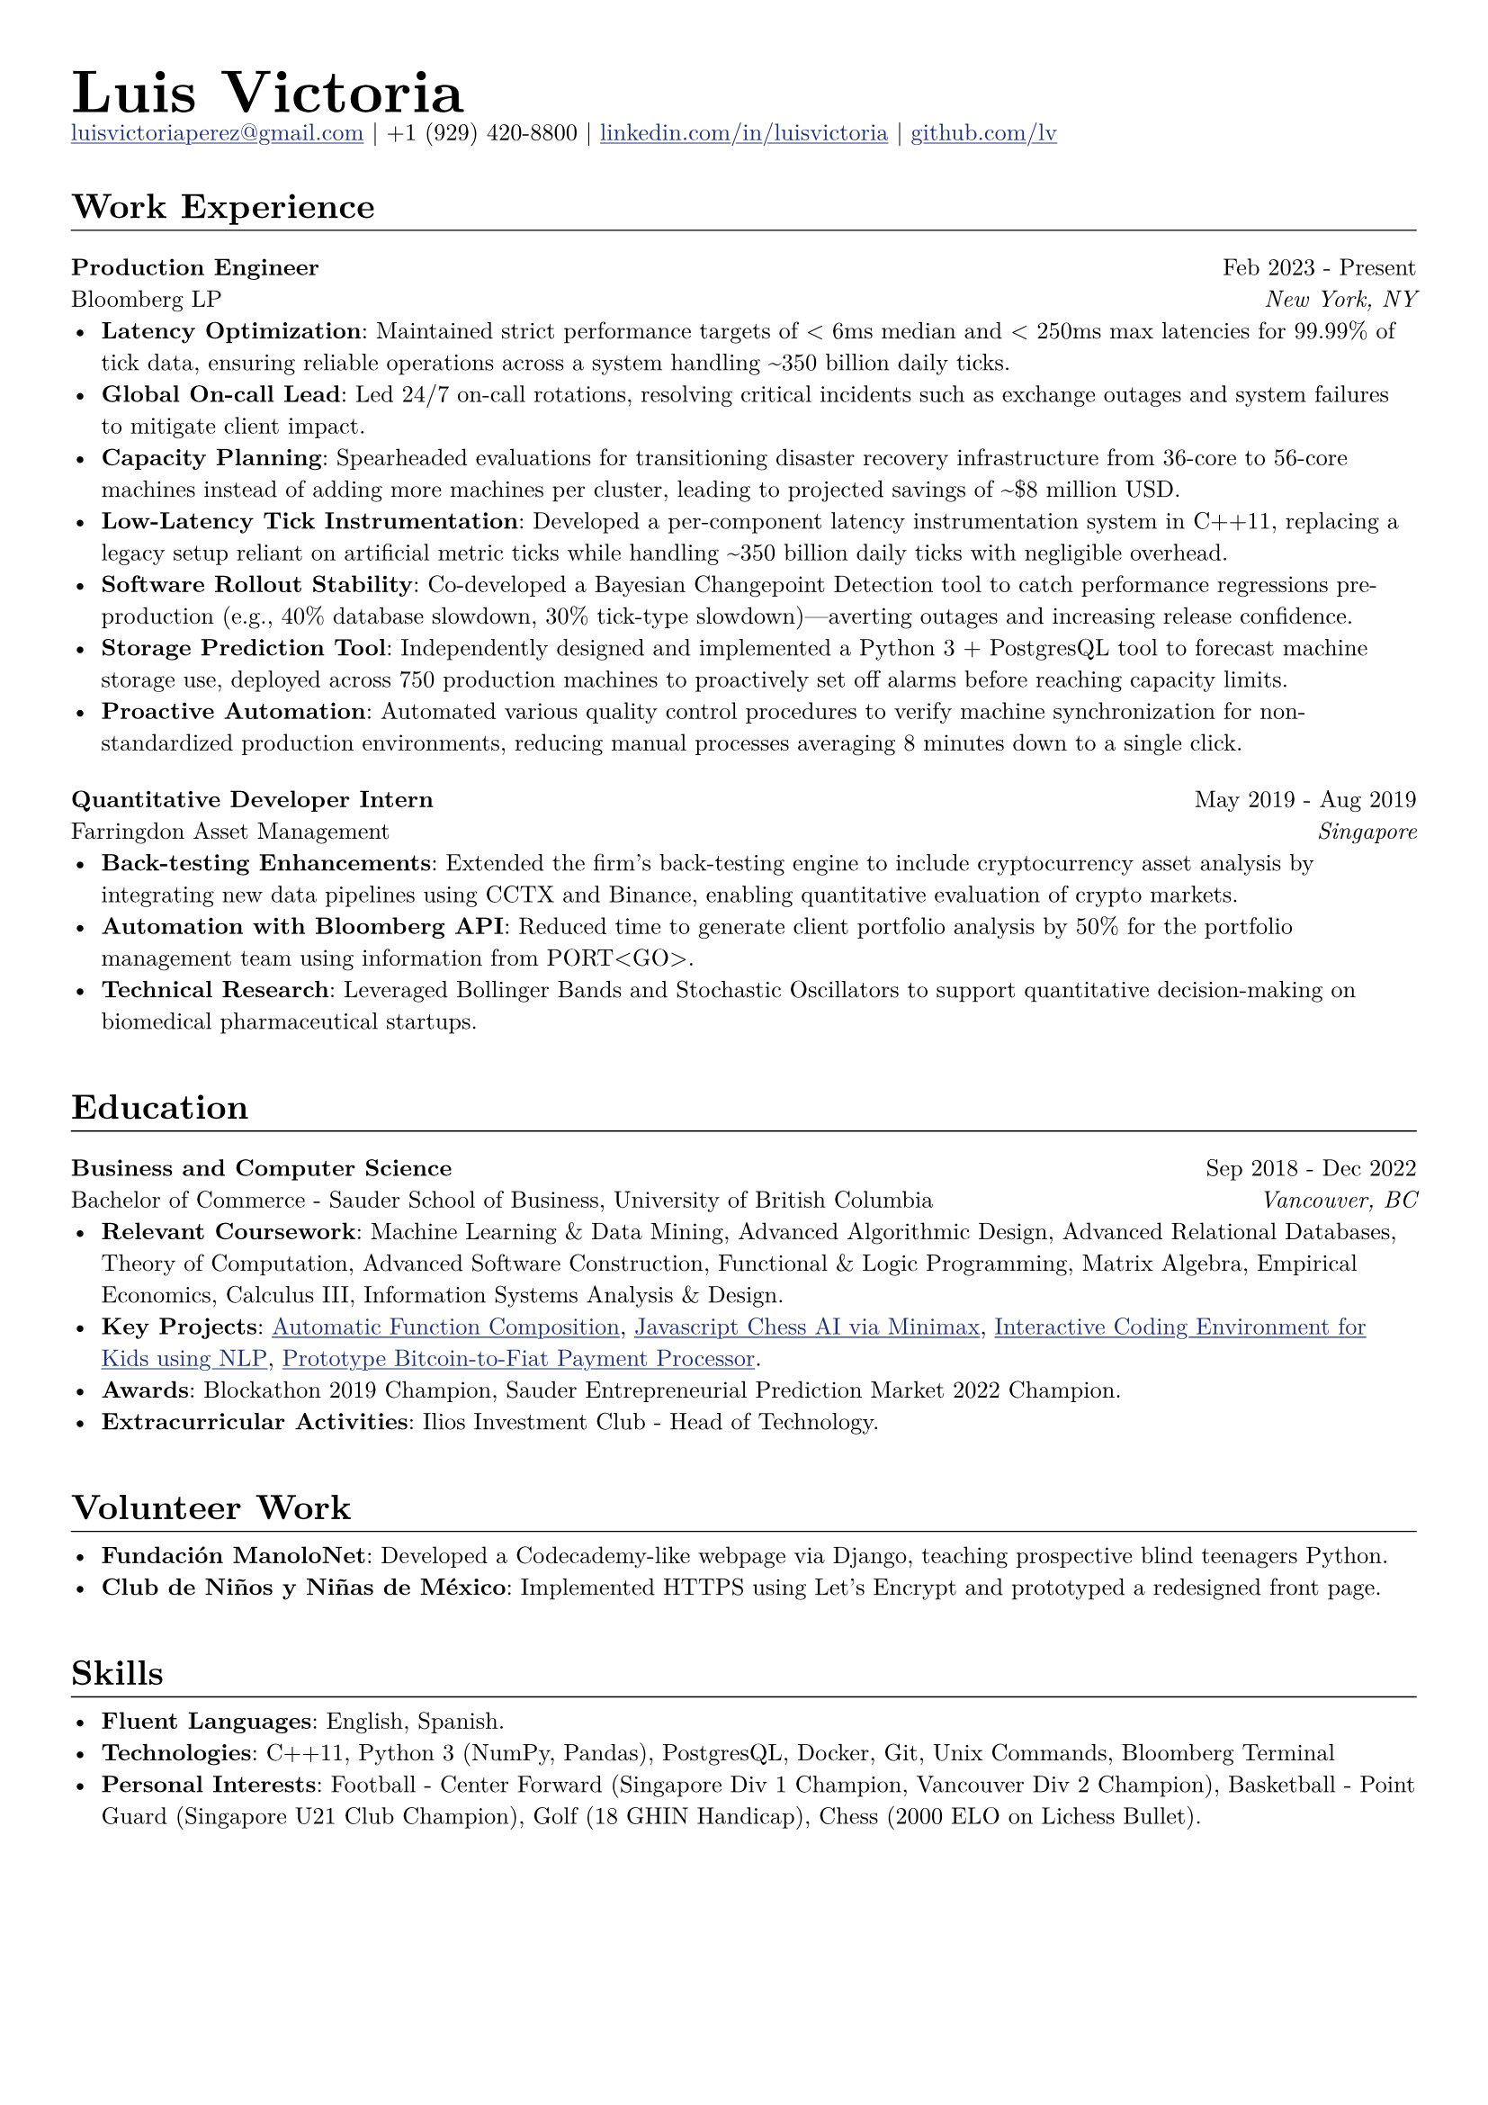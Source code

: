 // Set document properties
#set document(author: "Luis Victoria", title: "Curriculum Vitae")
#set page(margin: (left: 1cm, right: 1cm, top: 1cm, bottom: 1cm))
#set text(font: "New Computer Modern", size: 9.5pt)


// Override properties
#show link: it => {
  set text(fill: rgb(29, 47, 120))
  underline(it)
}

#show line: it => {
  v(-1.25em)
  it
  v(0em)
}


// Header
#align(left)[
  #set par(leading: 0.5em)
  #block[
    #text(24pt, weight: "bold")[Luis Victoria]
    #linebreak()
    #text(9.5pt)[#link("mailto:luisvictoriaperez@gmail.com")[luisvictoriaperez\@gmail.com] | +1 (929) 420-8800 | #link("https://www.linkedin.com/in/luisvictoria/")[linkedin.com/in/luisvictoria] | #link("https://github.com/lv")[github.com/lv]]
  ]
]

#v(0.5em)
// Work Experience Section
#text(14pt, weight: "bold")[Work Experience]
#line(length: 100%, stroke: 0.5pt)

// Bloomberg Entry
#grid(
  columns: (auto, 1fr),
  gutter: 1em,
  align(left)[
    *Production Engineer*
    #linebreak()
    Bloomberg LP
  ],
  align(right)[
    Feb 2023 - Present
    #linebreak()
    #text(style: "italic")[New York, NY]
  ]
)
  - *Latency Optimization*: Maintained strict performance targets of < 6ms median and < 250ms max latencies for 99.99% of tick data, ensuring reliable operations across a system handling \~350 billion daily ticks.
  - *Global On-call Lead*: Led 24/7 on-call rotations, resolving critical incidents such as exchange outages and system failures to mitigate client impact.
  - *Capacity Planning*: Spearheaded evaluations for transitioning disaster recovery infrastructure from 36-core to 56-core machines instead of adding more machines per cluster, leading to projected savings of \~\$8 million USD.
  - *Low-Latency Tick Instrumentation*: Developed a per-component latency instrumentation system in C++11, replacing a legacy setup reliant on artificial metric ticks while handling \~350 billion daily ticks with negligible overhead.
  - *Software Rollout Stability*: Co-developed a Bayesian Changepoint Detection tool to catch performance regressions pre-production (e.g., 40% database slowdown, 30% tick-type slowdown)—averting outages and increasing release confidence.
  - *Storage Prediction Tool*: Independently designed and implemented a Python 3 + PostgresQL tool to forecast machine storage use, deployed across 750 production machines to proactively set off alarms before reaching capacity limits.
  - *Proactive Automation*: Automated various quality control procedures to verify machine synchronization for non-standardized production environments, reducing manual processes averaging 8 minutes down to a single click.

#v(0.5em)
// Farringdon Asset Management Entry
#grid(
  columns: (auto, 1fr),
  gutter: 1em,
  align(left)[
    *Quantitative Developer Intern*
    #linebreak()
    Farringdon Asset Management
  ],
  align(right)[
    May 2019 - Aug 2019
    #linebreak()
    #text(style: "italic")[Singapore]
  ]
)
  - *Back-testing Enhancements*: Extended the firm's back-testing engine to include cryptocurrency asset analysis by integrating new data pipelines using CCTX and Binance, enabling quantitative evaluation of crypto markets.
  - *Automation with Bloomberg API*: Reduced time to generate client portfolio analysis by 50% for the portfolio management team using information from PORT\<GO\>.
  - *Technical Research*: Leveraged Bollinger Bands and Stochastic Oscillators to support quantitative decision-making on biomedical pharmaceutical startups.

#v(1em)
// Education Section
#text(14pt, weight: "bold")[Education]
#line(length: 100%, stroke: 0.5pt)

#grid(
  columns: (auto, 1fr),
  gutter: 1em,
  align(left)[
    *Business and Computer Science*
    #linebreak()
    Bachelor of Commerce - Sauder School of Business, University of British Columbia
  ],
  align(right)[
    Sep 2018 - Dec 2022
    #linebreak()
    #text(style: "italic")[Vancouver, BC]
  ]
)
  - *Relevant Coursework*: Machine Learning & Data Mining, Advanced Algorithmic Design, Advanced Relational Databases, Theory of Computation, Advanced Software Construction, Functional & Logic Programming, Matrix Algebra, Empirical Economics, Calculus III, Information Systems Analysis & Design.
  - *Key Projects*: #link("https://github.com/LV/FastFuncs")[Automatic Function Composition], #link("https://github.com/LV/LuisitoChess")[Javascript Chess AI via Minimax], #link("https://github.com/LV/C-Is-For-Coding")[Interactive Coding Environment for Kids using NLP], #link("https://github.com/LV/bitlink-prototype")[Prototype Bitcoin-to-Fiat Payment Processor].
  - *Awards*: Blockathon 2019 Champion, Sauder Entrepreneurial Prediction Market 2022 Champion.
  - *Extracurricular Activities*: Ilios Investment Club - Head of Technology.

#v(1em)
// Volunteer Work Section
#text(14pt, weight: "bold")[Volunteer Work]
#line(length: 100%, stroke: 0.5pt)
  - *Fundación ManoloNet*: Developed a Codecademy-like webpage via Django, teaching prospective blind teenagers Python.
  - *Club de Niños y Niñas de México*: Implemented HTTPS using Let's Encrypt and prototyped a redesigned front page.

#v(1em)
// Skills Section
#text(14pt, weight: "bold")[Skills]
#line(length: 100%, stroke: 0.5pt)
  - *Fluent Languages*: English, Spanish.
  - *Technologies*: C++11, Python 3 (NumPy, Pandas), PostgresQL, Docker, Git, Unix Commands, Bloomberg Terminal
  - *Personal Interests*: Football - Center Forward (Singapore Div 1 Champion, Vancouver Div 2 Champion), Basketball - Point Guard (Singapore U21 Club Champion), Golf (18 GHIN Handicap), Chess (2000 ELO on Lichess Bullet).
